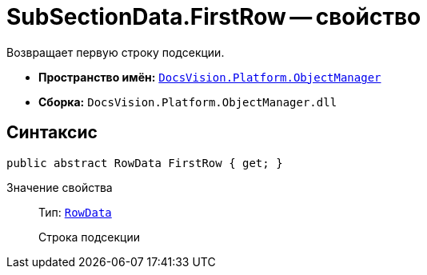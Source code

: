 = SubSectionData.FirstRow -- свойство

Возвращает первую строку подсекции.

* *Пространство имён:* `xref:api/DocsVision/Platform/ObjectManager/ObjectManager_NS.adoc[DocsVision.Platform.ObjectManager]`
* *Сборка:* `DocsVision.Platform.ObjectManager.dll`

== Синтаксис

[source,csharp]
----
public abstract RowData FirstRow { get; }
----

Значение свойства::
Тип: `xref:api/DocsVision/Platform/ObjectManager/RowData_CL.adoc[RowData]`
+
Строка подсекции
